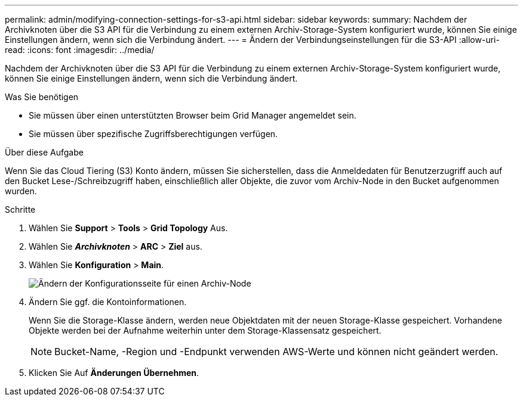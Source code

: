 ---
permalink: admin/modifying-connection-settings-for-s3-api.html 
sidebar: sidebar 
keywords:  
summary: Nachdem der Archivknoten über die S3 API für die Verbindung zu einem externen Archiv-Storage-System konfiguriert wurde, können Sie einige Einstellungen ändern, wenn sich die Verbindung ändert. 
---
= Ändern der Verbindungseinstellungen für die S3-API
:allow-uri-read: 
:icons: font
:imagesdir: ../media/


[role="lead"]
Nachdem der Archivknoten über die S3 API für die Verbindung zu einem externen Archiv-Storage-System konfiguriert wurde, können Sie einige Einstellungen ändern, wenn sich die Verbindung ändert.

.Was Sie benötigen
* Sie müssen über einen unterstützten Browser beim Grid Manager angemeldet sein.
* Sie müssen über spezifische Zugriffsberechtigungen verfügen.


.Über diese Aufgabe
Wenn Sie das Cloud Tiering (S3) Konto ändern, müssen Sie sicherstellen, dass die Anmeldedaten für Benutzerzugriff auch auf den Bucket Lese-/Schreibzugriff haben, einschließlich aller Objekte, die zuvor vom Archiv-Node in den Bucket aufgenommen wurden.

.Schritte
. Wählen Sie *Support* > *Tools* > *Grid Topology* Aus.
. Wählen Sie *_Archivknoten_* > *ARC* > *Ziel* aus.
. Wählen Sie *Konfiguration* > *Main*.
+
image::../media/archive_node_s3_middleware.gif[Ändern der Konfigurationsseite für einen Archiv-Node]

. Ändern Sie ggf. die Kontoinformationen.
+
Wenn Sie die Storage-Klasse ändern, werden neue Objektdaten mit der neuen Storage-Klasse gespeichert. Vorhandene Objekte werden bei der Aufnahme weiterhin unter dem Storage-Klassensatz gespeichert.

+

NOTE: Bucket-Name, -Region und -Endpunkt verwenden AWS-Werte und können nicht geändert werden.

. Klicken Sie Auf *Änderungen Übernehmen*.

